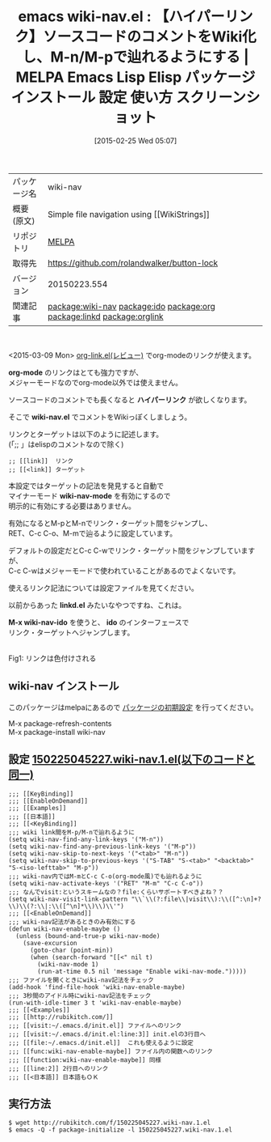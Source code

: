 #+BLOG: rubikitch
#+POSTID: 1212
#+DATE: [2015-02-25 Wed 05:07]
#+PERMALINK: wiki-nav
#+OPTIONS: toc:nil num:nil todo:nil pri:nil tags:nil ^:nil \n:t -:nil
#+ISPAGE: nil
#+DESCRIPTION:
# (progn (erase-buffer)(find-file-hook--org2blog/wp-mode))
#+BLOG: rubikitch
#+CATEGORY: Emacs
#+EL_PKG_NAME: wiki-nav
#+EL_TAGS: emacs, %p, %p.el, emacs lisp %p, elisp %p, emacs %f %p, emacs %p 使い方, emacs %p 設定, emacs パッケージ %p, emacs %p スクリーンショット, emacs wiki, emacs コメント ハイパーリンク, emacs ハイパーリンク, relate:ido, relate:org, relate:linkd, relate:orglink
#+EL_TITLE: Emacs Lisp Elisp パッケージ インストール 設定 使い方 スクリーンショット
#+EL_TITLE0: 【ハイパーリンク】ソースコードのコメントをWiki化し、M-n/M-pで辿れるようにする
#+EL_URL: 
#+begin: org2blog
#+DESCRIPTION: MELPAのEmacs Lispパッケージwiki-navの紹介
#+MYTAGS: package:wiki-nav, emacs 使い方, emacs コマンド, emacs, wiki-nav, wiki-nav.el, emacs lisp wiki-nav, elisp wiki-nav, emacs melpa wiki-nav, emacs wiki-nav 使い方, emacs wiki-nav 設定, emacs パッケージ wiki-nav, emacs wiki-nav スクリーンショット, emacs wiki, emacs コメント ハイパーリンク, emacs ハイパーリンク, relate:ido, relate:org, relate:linkd, relate:orglink
#+TAGS: package:wiki-nav, emacs 使い方, emacs コマンド, emacs, wiki-nav, wiki-nav.el, emacs lisp wiki-nav, elisp wiki-nav, emacs melpa wiki-nav, emacs wiki-nav 使い方, emacs wiki-nav 設定, emacs パッケージ wiki-nav, emacs wiki-nav スクリーンショット, emacs wiki, emacs コメント ハイパーリンク, emacs ハイパーリンク, relate:ido, relate:org, relate:linkd, relate:orglink, Emacs, org-mode, ハイパーリンク, wiki-nav.el, wiki-nav-mode, linkd.el, M-x wiki-nav-ido, ido, org-mode, ハイパーリンク, wiki-nav.el, wiki-nav-mode, linkd.el, M-x wiki-nav-ido, ido
#+TITLE: emacs wiki-nav.el : 【ハイパーリンク】ソースコードのコメントをWiki化し、M-n/M-pで辿れるようにする | MELPA Emacs Lisp Elisp パッケージ インストール 設定 使い方 スクリーンショット
#+BEGIN_HTML
<table>
<tr><td>パッケージ名</td><td>wiki-nav</td></tr>
<tr><td>概要(原文)</td><td>Simple file navigation using [[WikiStrings]]</td></tr>
<tr><td>リポジトリ</td><td><a href="http://melpa.org/">MELPA</a></td></tr>
<tr><td>取得先</td><td><a href="https://github.com/rolandwalker/button-lock">https://github.com/rolandwalker/button-lock</a></td></tr>
<tr><td>バージョン</td><td>20150223.554</td></tr>
<tr><td>関連記事</td><td><a href="http://rubikitch.com/tag/package:wiki-nav/">package:wiki-nav</a> <a href="http://rubikitch.com/tag/package:ido/">package:ido</a> <a href="http://rubikitch.com/tag/package:org/">package:org</a> <a href="http://rubikitch.com/tag/package:linkd/">package:linkd</a> <a href="http://rubikitch.com/tag/package:orglink/">package:orglink</a></td></tr>
</table>
<br />
#+END_HTML
<2015-03-09 Mon> [[http://rubikitch.com/2015/03/09/orglink/][org-link.el(レビュー)]] でorg-modeのリンクが使えます。

*org-mode* のリンクはとても強力ですが、
メジャーモードなのでorg-mode以外では使えません。

ソースコードのコメントでも長くなると *ハイパーリンク* が欲しくなります。

そこで *wiki-nav.el* でコメントをWikiっぽくしましょう。

リンクとターゲットは以下のように記述します。
(「;; 」はelispのコメントなので除く)

#+BEGIN_EXAMPLE
;; [[link]]  リンク
;; [[<link]] ターゲット
#+END_EXAMPLE

本設定ではターゲットの記法を発見すると自動で
マイナーモード *wiki-nav-mode* を有効にするので
明示的に有効にする必要はありません。

有効になるとM-pとM-nでリンク・ターゲット間をジャンプし、
RET、C-c C-o、M-mで辿るように設定しています。

デフォルトの設定だとC-c C-wでリンク・ターゲット間をジャンプしていますが、
C-c C-wはメジャーモードで使われていることがあるのでよくないです。

使えるリンク記法については設定ファイルを見てください。

以前からあった *linkd.el* みたいなやつですね、これは。


*M-x wiki-nav-ido* を使うと、 *ido* のインターフェースで
リンク・ターゲットへジャンプします。


# (progn (forward-line 1)(shell-command "screenshot-time.rb org_template" t))
[[file:/r/sync/screenshots/20150225054216.png]]
Fig1: リンクは色付けされる
** wiki-nav インストール
このパッケージはmelpaにあるので [[http://rubikitch.com/package-initialize][パッケージの初期設定]] を行ってください。

M-x package-refresh-contents
M-x package-install wiki-nav


#+end:
** 概要                                                             :noexport:
<2015-03-09 Mon> [[http://rubikitch.com/2015/03/09/orglink/][org-link.el(レビュー)]] でorg-modeのリンクが使えます。

*org-mode* のリンクはとても強力ですが、
メジャーモードなのでorg-mode以外では使えません。

ソースコードのコメントでも長くなると *ハイパーリンク* が欲しくなります。

そこで *wiki-nav.el* でコメントをWikiっぽくしましょう。

リンクとターゲットは以下のように記述します。
(「;; 」はelispのコメントなので除く)

#+BEGIN_EXAMPLE
;; [[link]]  リンク
;; [[<link]] ターゲット
#+END_EXAMPLE

本設定ではターゲットの記法を発見すると自動で
マイナーモード *wiki-nav-mode* を有効にするので
明示的に有効にする必要はありません。

有効になるとM-pとM-nでリンク・ターゲット間をジャンプし、
RET、C-c C-o、M-mで辿るように設定しています。

デフォルトの設定だとC-c C-wでリンク・ターゲット間をジャンプしていますが、
C-c C-wはメジャーモードで使われていることがあるのでよくないです。

使えるリンク記法については設定ファイルを見てください。

以前からあった *linkd.el* みたいなやつですね、これは。


*M-x wiki-nav-ido* を使うと、 *ido* のインターフェースで
リンク・ターゲットへジャンプします。


# (progn (forward-line 1)(shell-command "screenshot-time.rb org_template" t))
[[file:/r/sync/screenshots/20150225054216.png]]
Fig1: リンクは色付けされる

** 設定 [[http://rubikitch.com/f/150225045227.wiki-nav.1.el][150225045227.wiki-nav.1.el(以下のコードと同一)]]
#+BEGIN: include :file "/r/sync/junk/150225/150225045227.wiki-nav.1.el"
#+BEGIN_SRC fundamental
;;; [[KeyBinding]]
;;; [[EnableOnDemand]]
;;; [[Examples]]
;;; [[日本語]]
;;; [[<KeyBinding]]
;;; wiki link間をM-p/M-nで辿れるように
(setq wiki-nav-find-any-link-keys '("M-n"))
(setq wiki-nav-find-any-previous-link-keys '("M-p"))
(setq wiki-nav-skip-to-next-keys '("<tab>" "M-n"))
(setq wiki-nav-skip-to-previous-keys '("S-TAB" "S-<tab>" "<backtab>" "S-<iso-lefttab>" "M-p"))
;;; wiki-nav内ではM-mとC-c C-o(org-mode風)でも辿れるように
(setq wiki-nav-activate-keys '("RET" "M-m" "C-c C-o"))
;;; なんでvisit:というスキームなの？file:くらいサポートすべきよね？？
(setq wiki-nav-visit-link-pattern "\\`\\(?:file\\|visit\\):\\([^:\n]+?\\)\\(?:\\|:\\([^\n]*\\)\\)\\'")
;;; [[<EnableOnDemand]]
;;; wiki-nav記法があるときのみ有効にする
(defun wiki-nav-enable-maybe ()
  (unless (bound-and-true-p wiki-nav-mode)
    (save-excursion
      (goto-char (point-min))
      (when (search-forward "[[<" nil t)
        (wiki-nav-mode 1)
        (run-at-time 0.5 nil 'message "Enable wiki-nav-mode.")))))
;;; ファイルを開くときにwiki-nav記法をチェック
(add-hook 'find-file-hook 'wiki-nav-enable-maybe)
;;; 3秒間のアイドル時にwiki-nav記法をチェック
(run-with-idle-timer 3 t 'wiki-nav-enable-maybe)
;;; [[<Examples]]
;;; [[http://rubikitch.com/]]
;;; [[visit:~/.emacs.d/init.el]] ファイルへのリンク
;;; [[visit:~/.emacs.d/init.el:line:3]] init.elの3行目へ
;;; [[file:~/.emacs.d/init.el]]  これも使えるように設定
;;; [[func:wiki-nav-enable-maybe]] ファイル内の関数へのリンク
;;; [[function:wiki-nav-enable-maybe]] 同様
;;; [[line:2]] 2行目へのリンク
;;; [[<日本語]] 日本語もＯＫ
#+END_SRC

#+END:

** 実行方法
#+BEGIN_EXAMPLE
$ wget http://rubikitch.com/f/150225045227.wiki-nav.1.el
$ emacs -Q -f package-initialize -l 150225045227.wiki-nav.1.el
#+END_EXAMPLE

# /r/sync/screenshots/20150225054216.png http://rubikitch.com/wp-content/uploads/2015/02/wpid-20150225054216.png
